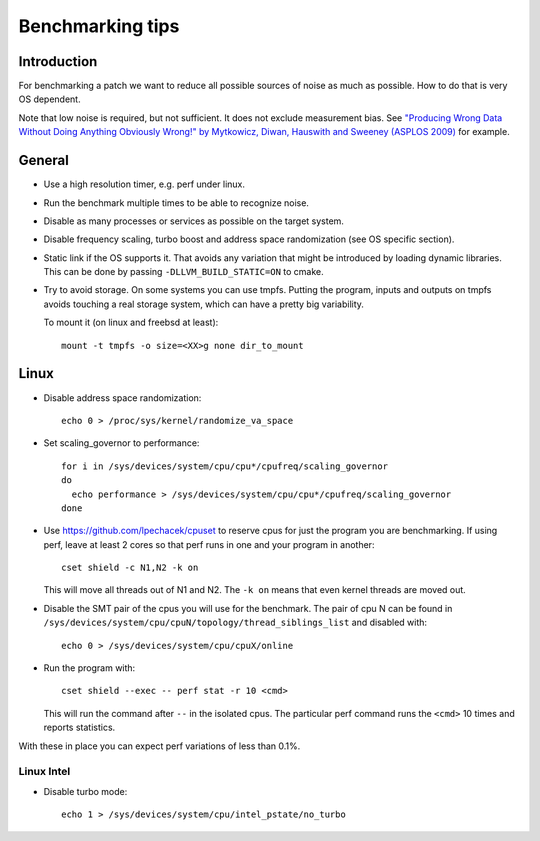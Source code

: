 ==================================
Benchmarking tips
==================================


Introduction
============

For benchmarking a patch we want to reduce all possible sources of
noise as much as possible. How to do that is very OS dependent.

Note that low noise is required, but not sufficient. It does not
exclude measurement bias.
See `"Producing Wrong Data Without Doing Anything Obviously Wrong!" by Mytkowicz, Diwan, Hauswith and Sweeney (ASPLOS 2009) <https://users.cs.northwestern.edu/~robby/courses/322-2013-spring/mytkowicz-wrong-data.pdf>`_
for example.

General
================================

* Use a high resolution timer, e.g. perf under linux.

* Run the benchmark multiple times to be able to recognize noise.

* Disable as many processes or services as possible on the target system.

* Disable frequency scaling, turbo boost and address space
  randomization (see OS specific section).

* Static link if the OS supports it. That avoids any variation that
  might be introduced by loading dynamic libraries. This can be done
  by passing ``-DLLVM_BUILD_STATIC=ON`` to cmake.

* Try to avoid storage. On some systems you can use tmpfs. Putting the
  program, inputs and outputs on tmpfs avoids touching a real storage
  system, which can have a pretty big variability.

  To mount it (on linux and freebsd at least)::

    mount -t tmpfs -o size=<XX>g none dir_to_mount

Linux
=====

* Disable address space randomization::

    echo 0 > /proc/sys/kernel/randomize_va_space

* Set scaling_governor to performance::

   for i in /sys/devices/system/cpu/cpu*/cpufreq/scaling_governor
   do
     echo performance > /sys/devices/system/cpu/cpu*/cpufreq/scaling_governor
   done

* Use https://github.com/lpechacek/cpuset to reserve cpus for just the
  program you are benchmarking. If using perf, leave at least 2 cores
  so that perf runs in one and your program in another::

    cset shield -c N1,N2 -k on

  This will move all threads out of N1 and N2. The ``-k on`` means
  that even kernel threads are moved out.

* Disable the SMT pair of the cpus you will use for the benchmark. The
  pair of cpu N can be found in
  ``/sys/devices/system/cpu/cpuN/topology/thread_siblings_list`` and
  disabled with::

    echo 0 > /sys/devices/system/cpu/cpuX/online


* Run the program with::

    cset shield --exec -- perf stat -r 10 <cmd>

  This will run the command after ``--`` in the isolated cpus. The
  particular perf command runs the ``<cmd>`` 10 times and reports
  statistics.

With these in place you can expect perf variations of less than 0.1%.

Linux Intel
-----------

* Disable turbo mode::

    echo 1 > /sys/devices/system/cpu/intel_pstate/no_turbo
